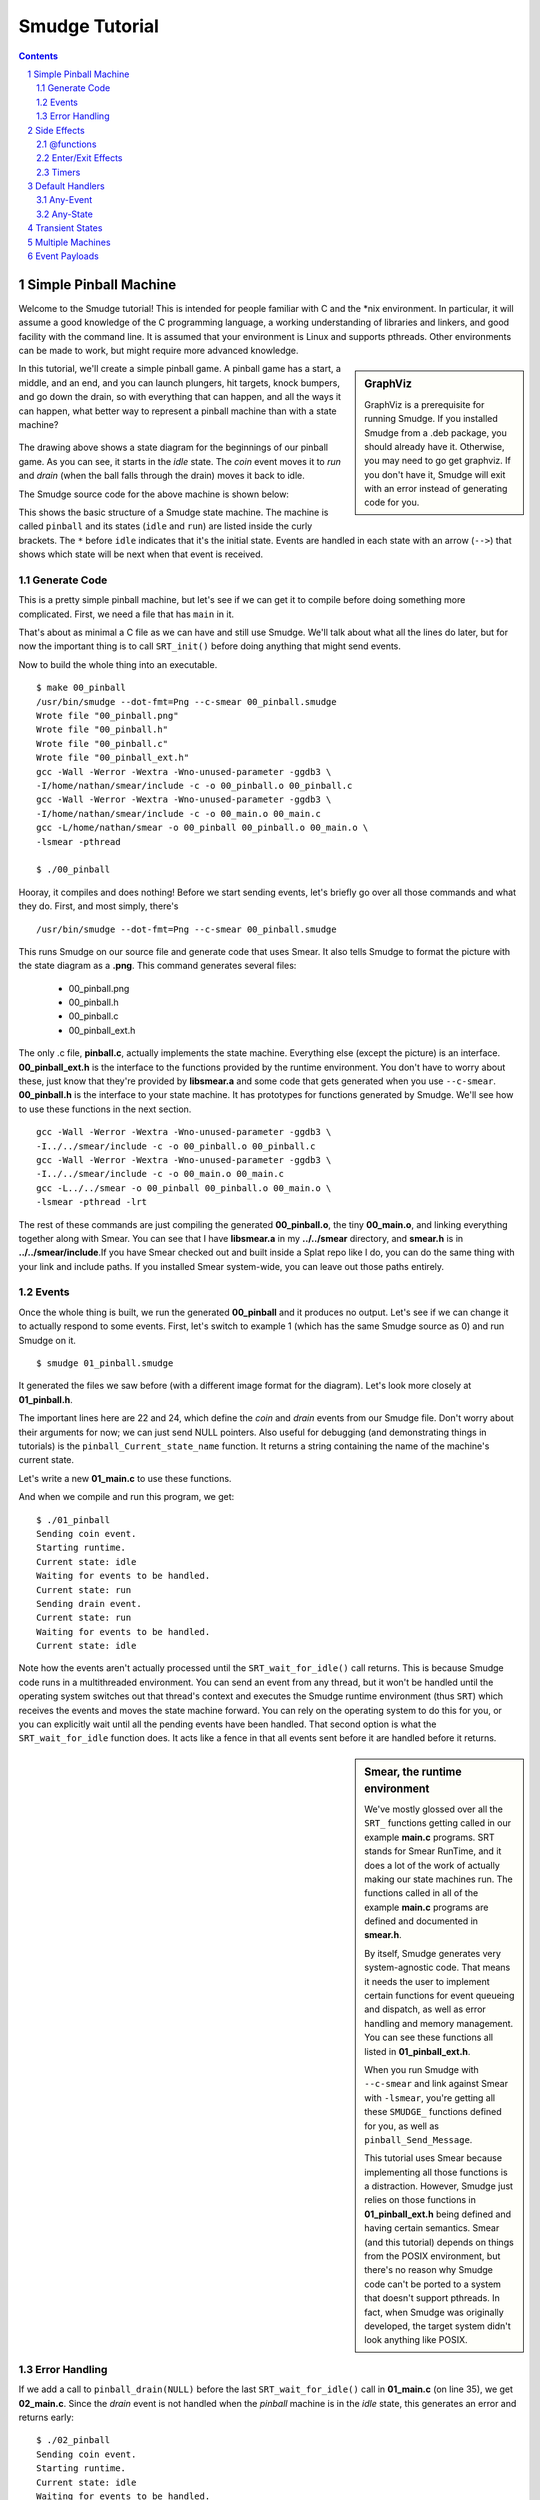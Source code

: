 ===============
Smudge Tutorial
===============

.. contents::

.. sectnum::

.. raw:: pdf

         PageBreak oneColumn

Simple Pinball Machine
======================

Welcome to the Smudge tutorial! This is intended for people familiar
with C and the \*nix environment. In particular, it will assume a good
knowledge of the C programming language, a working understanding of
libraries and linkers, and good facility with the command line. It is
assumed that your environment is Linux and supports pthreads. Other
environments can be made to work, but might require more advanced
knowledge.

.. sidebar:: GraphViz

   GraphViz is a prerequisite for running Smudge. If you installed
   Smudge from a .deb package, you should already have it. Otherwise,
   you may need to go get graphviz. If you don't have it, Smudge will
   exit with an error instead of generating code for you.

In this tutorial, we'll create a simple pinball game. A pinball game
has a start, a middle, and an end, and you can launch plungers, hit
targets, knock bumpers, and go down the drain, so with everything that
can happen, and all the ways it can happen, what better way to
represent a pinball machine than with a state machine?

.. figure:: 00_pinball.png
   :width: 500

The drawing above shows a state diagram for the beginnings of our
pinball game. As you can see, it starts in the *idle* state. The
*coin* event moves it to *run* and *drain* (when the ball falls
through the drain) moves it back to idle.

The Smudge source code for the above machine is shown below:

.. code-block:: c
   :include: 00_pinball.smudge
   :linenos:

This shows the basic structure of a Smudge state machine. The machine is called
``pinball`` and its states (``idle`` and ``run``)
are listed inside the curly brackets. The ``*`` before ``idle``
indicates that it's the initial state. Events are handled in each
state with an arrow (``-->``) that shows which state will be next when
that event is received. 

Generate Code
-------------

This is a pretty simple pinball machine, but let's see if we can get
it to compile before doing something more complicated. First, we need
a file that has ``main`` in it.

.. code-block:: c
   :include: 00_main.c
   :linenos:

That's about as minimal a C file as we can have and still use
Smudge. We'll talk about what all the lines do later, but for now the
important thing is to call ``SRT_init()`` before doing anything
that might send events.

Now to build the whole thing into an executable.

::

   $ make 00_pinball
   /usr/bin/smudge --dot-fmt=Png --c-smear 00_pinball.smudge
   Wrote file "00_pinball.png"
   Wrote file "00_pinball.h"
   Wrote file "00_pinball.c"
   Wrote file "00_pinball_ext.h"
   gcc -Wall -Werror -Wextra -Wno-unused-parameter -ggdb3 \
   -I/home/nathan/smear/include -c -o 00_pinball.o 00_pinball.c
   gcc -Wall -Werror -Wextra -Wno-unused-parameter -ggdb3 \
   -I/home/nathan/smear/include -c -o 00_main.o 00_main.c
   gcc -L/home/nathan/smear -o 00_pinball 00_pinball.o 00_main.o \
   -lsmear -pthread

   $ ./00_pinball

Hooray, it compiles and does nothing! Before we start sending events,
let's briefly go over all those commands and what they do. First, and
most simply, there's

::

   /usr/bin/smudge --dot-fmt=Png --c-smear 00_pinball.smudge

This runs Smudge on our source file and generate code that uses
Smear. It also tells Smudge to format the picture with the state
diagram as a **.png**. This command generates several files:

 * 00_pinball.png
 * 00_pinball.h
 * 00_pinball.c
 * 00_pinball_ext.h


The only .c file, **pinball.c**, actually implements the state
machine. Everything else (except the picture) is an
interface. **00_pinball_ext.h** is the interface to the functions
provided by the runtime environment. You don't have to worry about
these, just know that they're provided by **libsmear.a** and some code
that gets generated when you use ``--c-smear``. **00_pinball.h** is
the interface to your state machine. It has prototypes for functions
generated by Smudge.  We'll see how to use these functions in the next
section.

::
   
   gcc -Wall -Werror -Wextra -Wno-unused-parameter -ggdb3 \
   -I../../smear/include -c -o 00_pinball.o 00_pinball.c
   gcc -Wall -Werror -Wextra -Wno-unused-parameter -ggdb3 \
   -I../../smear/include -c -o 00_main.o 00_main.c
   gcc -L../../smear -o 00_pinball 00_pinball.o 00_main.o \
   -lsmear -pthread -lrt

The rest of these commands are just compiling the generated
**00_pinball.o**, the tiny **00_main.o**, and linking everything
together along with Smear. You can see that I have **libsmear.a** in
my **../../smear** directory, and **smear.h** is in
**../../smear/include**.If you have Smear checked out and built inside
a Splat repo like I do, you can do the same thing with your link and
include paths. If you installed Smear system-wide, you can leave out
those paths entirely.

Events
------

Once the whole thing is built, we run the generated **00_pinball** and
it produces no output. Let's see if we can change it to actually
respond to some events. First, let's switch to example 1 (which has
the same Smudge source as 0) and run Smudge on it.

::

   $ smudge 01_pinball.smudge

It generated the files we saw before (with a different image format
for the diagram). Let's look more closely at **01_pinball.h**.

.. code-block:: c
    :include: 01_pinball.h
    :linenos:

The important lines here are 22 and 24, which define the *coin* and
*drain* events from our Smudge file. Don't worry about their arguments
for now; we can just send NULL pointers. Also useful for debugging
(and demonstrating things in tutorials) is the
``pinball_Current_state_name`` function. It returns a string
containing the name of the machine's current state.

Let's write a new **01_main.c** to use these functions.

.. code-block:: c
   :include: 01_main.c
   :linenos:

And when we compile and run this program, we get:

::

   $ ./01_pinball 
   Sending coin event.
   Starting runtime.
   Current state: idle
   Waiting for events to be handled.
   Current state: run
   Sending drain event.
   Current state: run
   Waiting for events to be handled.
   Current state: idle

Note how the events aren't actually processed until the
``SRT_wait_for_idle()`` call returns. This is because Smudge code runs
in a multithreaded environment. You can send an event from any thread,
but it won't be handled until the operating system switches out that
thread's context and executes the Smudge runtime environment (thus
``SRT``) which receives the events and moves the state machine
forward. You can rely on the operating system to do this for you, or
you can explicitly wait until all the pending events have been
handled. That second option is what the ``SRT_wait_for_idle`` function
does. It acts like a fence in that all events sent before it are
handled before it returns.

.. sidebar:: Smear, the runtime environment

   We've mostly glossed over all the ``SRT_`` functions getting called
   in our example **main.c** programs. SRT stands for Smear RunTime,
   and it does a lot of the work of actually making our state machines
   run. The functions called in all of the example **main.c** programs
   are defined and documented in **smear.h**.

   By itself, Smudge generates very system-agnostic code. That means
   it needs the user to implement certain functions for event queueing
   and dispatch, as well as error handling and memory management. You
   can see these functions all listed in **01_pinball_ext.h**.

   When you run Smudge with ``--c-smear`` and link against Smear with
   ``-lsmear``, you're getting all these ``SMUDGE_`` functions defined
   for you, as well as ``pinball_Send_Message``.

   This tutorial uses Smear because implementing all those functions
   is a distraction. However, Smudge just relies on those functions in
   **01_pinball_ext.h** being defined and having certain
   semantics. Smear (and this tutorial) depends on things from the
   POSIX environment, but there's no reason why Smudge code can't be
   ported to a system that doesn't support pthreads. In fact, when
   Smudge was originally developed, the target system didn't look
   anything like POSIX.


Error Handling
--------------

If we add a call to ``pinball_drain(NULL)`` before the last
``SRT_wait_for_idle()`` call in **01_main.c** (on line 35), we get
**02_main.c**.  Since the *drain* event is not handled when the
*pinball* machine is in the *idle* state, this generates an error and
returns early:

::

   $ ./02_pinball 
   Sending coin event.
   Starting runtime.
   Current state: idle
   Waiting for events to be handled.
   Current state: run
   Sending drain event.
   Current state: run
   Waiting for events to be handled.
   Current state: idle
   pinball{idle[drain]}: Unhandled event
   $ echo $?
   255

We won't be generating a lot of errors in this tutorial, but it's
important to know how they're handled. Isn't that a nice message? It
tells you the machine, its current state and the event that triggered
the error.

Side Effects
============

Our pinball machine looks cool, but it doesn't actually do
anything. All that happens when you send an event is a state
transition, but the only thing we know about different states is that
they can handle different events. Enter side effects, to make your
state machines do stuff.

@functions
----------

The first kind of side effect we're going to talk about is called an
@function. It is so named because in the Smudge source, it begins
with the ``@`` character, and it calls a C function that you will
write. Let's add a new event to the *run* state to increase the
player's score every time the ball hits a target.

.. code-block:: c
   :include: 03_pinball.smudge
   :linenos:

There are two new things in this example: an @function called
``incScore``, and the dash. Dashes are just like arrows, except they
don't cause state transitions. I know, you're thinking to yourself
that this new ``-(...)-`` thing is way different, because in addition
to not having a ``>`` at the end, it's got this side effect stuff
surrounded by parentheses. Well, it turns out that the syntax for an
arrow is actually ``-(side-effect-list)->`` and that ``-->`` is
shorthand for ``-()->``. Likewise, there's a dash shorthand: ``--`` is
the same as ``-()-``. It just silently ignores the event in question.

Running **smudge** on this new example gives us the expected
**03_pinball...** files. However, if you look at **02_pinball_ext.h**
and **03_pinball_ext.h**, you'll see a difference: there's a new
function prototype for ``incScore`` in there. If you try to compile
with the same stuff that's in **02_main.c**, you'll se a linker
error. It wants that ``incScore`` function to be defined. Let's do
that.

.. code-block:: c
   :include: 03_main.c
   :linenos:

Running this new program gives us the expected

::

   $ ./03_pinball
   ding ding, new score: 1
   ding ding, new score: 2

.. sidebar:: Names

   You may have noticed that names of states use hyphens to separate
   words while names of events and @functions use camel case. In the
   case of @functions, the reason is obvious. The names given in
   Smudge source are literal C identifiers and only valid C
   identifiers make valid @function names.

   Event names get turned into C identifiers, but not directly. Valid
   event names include all sorts of crazy things like
   ``World's-best-event`` and ``"The system is
   down!"``. Unfortunately, sending events like this in C gets
   tricky. Since ``"The system is down!"`` isn't a valid C identifier,
   Smudge mangles its name into something that's both valid C and
   uniquely maps back to the real name. To send ``"The system is
   down!"`` from C, you would have to call a function called
   ``pinball_The_20_system_20_is_20_down_21__19__``. However, error
   messages for unhandled events will still print the unmangled event
   name. So for events that are strictly internal to Smudge, non-C
   names are fine.

   State machine names should be valid C identifiers for similar
   reasons, but state names are never seen as raw identifiers outside
   of Smudge's generated code. So it's fine to name your states things
   like ``prepare-ball``. The ``Current_state_name`` for your state
   machine will always return the real name.

Enter/Exit Effects
------------------

So now we can have side effects, that's cool. They also give us a
reason to be in different states, since we can react to the same event
with different side effects depending on which state we're in. There's
another place we can put side effect lists: before we enter a state
and after we leave it. These are called enter/exit functions. Let's
use some to make our pinball machine a little more flashy.

.. code-block:: c
   :include: 04_pinball.smudge
   :linenos:

Here in **04_pinball.smudge**, we've gone nuts with the
@functions. The new *prepare-ball* state executes 3 of them when it's
entered. Note that Smudge guarantees that @function side effects will
be executed in the order they're listed. The *run* state here
demonstrates why *target* doesn't look like ``target -(@incScore)->
run``. If it did, it would execute the exit-function then the
enter-function for *run*. That may be desirable in some instances, but
it's not in this one.

Let's make a **04_main.c** to go with this. Nothing new here, just a
whole lot of events getting sent and handled.

.. code-block:: c
   :include: 04_main.c
   :linenos:

And when it's built and run:

::

   $ ./04_pinball
     1	Locking paddles.
     2	Dropping ball.
     3	Unlocking paddles. Whirrrrrr
     4	Ding ding ding ding ding
     5	DingDing
     6	Awwwwwww
     7	Score: 2
     8	A new high score!
     9	Locking paddles.
    10	Dropping ball.
    11	Unlocking paddles. Whirrrrrr
    12	Ding ding ding ding ding
    13	DingDingDingDingDingDingDingDingDingDingDing[...]
    14	Awwwwwww
    15	Score: 100
    16	A new high score!
    17	Locking paddles.
    18	Dropping ball.
    19	Unlocking paddles. Whirrrrrr
    20	Ding ding ding ding ding
    21	Ding
    22	Awwwwwww
    23	Score: 1
    24	High score: 100
    25	Locking paddles.

Timers
------

Now that we have users, they've started doing bad and unexpected
things to our pinball machine. Someone figured out they could lift the
front of the machine to prevent the ball from dropping and get cheaty
high scores.

Fortunately for us, there's a tilt sensor in our pinball machine. All
we have to do is hook up the event to our Smudge machine.

.. code-block:: c
   :include: 05_pinball.smudge
   :linenos:

This uses the enter and exit events we just talked about to guarantee
that the timer is limited in scope to the ``lockout`` state. All
that's left is to implement the timers.

Now we get to make use of the fact that Smear has support for
cancellable timers. To use it, we call ``SRT_delayed_send()`` with the
name of the state machine, the name of the event, a pointer to the
event payload (NULL for now, explained later), and a delay in
milliseconds. This function returns a ``cancel_token_t``, which gets
used later exactly once in a call to ``SRT_cancel``.

.. code-block:: c
   :include: 05_main.c
   :linenos:

If you call ``SRT_cancel`` before the timer expires, the event won't
fire. If you call it after the timer expires, nothing bad will
happen. It is important to call ``SRT_cancel`` eventually, though,
because in addition to canceling the timer, it cleans up some internal
resources that are allocated for it.

In **05_main.c** on lines 14 and 21, we can see how these features are
used.

This way, we can ignore all of the player's events for a little while
to give them some time to think about whether or not cheating at
pinball is a winning strategy for life.

One more thing: Up to now, we've been calling ``SRT_wait_for_idle()``
to drain the events out of the machine. Since that function is
designed to be used in a mainloop, it doesn't wait for timers to
expire before returning. That's useful in a lot of situations, but
here we actually do want to just sit around doing nothing in ``main``
until all the events have been handled. That's what
``SRT_wait_for_empty()`` does in **05_main.c** on line 89.

Default Handlers
================

That timer was great, but explicitly ignoring every single event that
could possibly happen is verbose and error prone. If we added a new
event, we'd have to remember to put it in *lockout* or there would
be a bug.

Any-Event
---------

Lucky for us, Smudge comes with a handy feature called the
*any-event*. It's a special event, spelled ``_``, that catches all
events not explicitly listed in the state. You can see it in action in
**06_pinball.smudge**.

.. code-block:: c
   :include: 06_pinball.smudge
   :linenos:

Any-State
---------

This is pretty nice, but would-be cheaters are now complaining about
machines eating their money. The complaint goes like this: First, they
lift up the machine to try to get extra points. The game detects this
and locks them out. While they're waiting for the tilt timer to
expire, they shove more coins in. Of course, we're ignoring the coin
event, so it ends up getting lost in the machine and eaten.

Meh, those people got what they deserved. There is a real problem,
though, and it's that players who insert 2 coins in rapid succession
lose their second coin to the bitbucket.

So let's reject coins in states other than *idle*. As a moderately
unfortunate side effect, coins in the *lockout* state will be rejected
too. I suppose that's alright. At least it will reduce the number of
complaints we have to hear from cheaters.

Oh, and we should probably use the tilt sensor in all the states, not
just while the game is running.

.. code-block:: c
   :include: 07_pinball.smudge
   :linenos:

That's better. Now, what's going on here? There's a new state called
``_`` and it's handling the tilt and coin events. Just like the
*any-event*, this is the *any-state*. It handles events for states
that don't explicitly handle them. You can also put an *any-event* in
the *any-state* if you never want to get an unhandled event error.

In this instance, we're rejecting coins whenever they're inserted
(other than while idle) and locking the machine if it gets a tilt
while not already locked out.

You might be wondering how we know how a given event will be handled,
if there's a handler for it in the *any-state* and the state it's in
handles the *any-event*. For that, we have this lovely prioritized
table:

+-------+-------+
| state | event |
+=======+=======+
| named | named |
+-------+-------+
|  any  | named |
+-------+-------+
| named |  any  |
+-------+-------+
|  any  |  any  |
+-------+-------+

So if an event comes in and it's handled with a named event handler in
the machine's current state, it's always handled there. Named event
handlers in the *any-state* are checked next, followed by *any-event*
handlers in the current state. That means that if we get a *tilt*
event in the *lockout* state, it will be ignored by the handler in
*lockout* instead of causing us to re-enter *lockout*. Likewise,
*coin* events are handled in *idle* directly and rejected anywhere else.

The last place it looks is the *any-event* in the *any-state*, just
like a ``default`` clause in a ``switch`` statement. Unlike switches
in C, though, if no handler is found for an event Smudge will cause an
error.


Transient States
================

We've started hearing reports of another bug: The paddles get locked
when the machine turns on, and unlocked when the ball is placed at the
plunger, but they're not being locked when the machine tilts. People
are continuing to play, even though they can't get points, during the
tilt lockout period.

They're also still tilting the machine a lot. I think maybe if we zero
out their score upon *tilt* they might stop.

.. code-block:: c
   :include: 08_pinball.smudge
   :linenos:

You can see on line 4 we've added an ``initialize`` state. Transient
states take this ``state -(side-effect-list)-> next-state`` form. They
don't handle any events, since the state machine transitions out of a
transient state as soon as it's entered. Just like with exit events,
any events sent as a side effect of going through a transient state
will be handled in the next state.

Multiple Machines
=================

Smudge is doing a pretty great job of handling state. Right now we
have this paddle lock function that sets some state somewhere off
screen. Let's instead turn it into its own Smudge state machine.

.. code-block:: c
   :include: 09_pinball.smudge
   :linenos:

This new *flippers* machine will handle all the paddle events. If
they're unlocked, the flippers will flip. If not, they won't. Pretty
simple, right? The only really new thing here, aside from putting more
than one state machine in a file, is how they
communicate. ``flippers.lock`` and ``flippers.unlock`` are sent from
the *pinball* game's state machine to the *flippers* state machine as
side effects. The general syntax for this kind of thing is
``destination-machine.event``. If you're sending an event within a
machine, you can omit the ``destination-machine`` part.

Here's an example program that uses everything we've seen so far:

.. code-block:: c
   :include: 09_main.c
   :linenos:

Note the ``SRT_wait_for_idle`` call on line 103. It's there because we
have state machines sending messages around to each other so we can't
just queue up all our events and let loose.

Event Payloads
==============

This machine is looking pretty good. The only thing wrong with it is
that all the targets are worth the same number of points (1). Other
pinball games have higher point values for harder to reach targets.

To add this feature, we don't have to touch the Smudge code at
all. Instead, we use this argument that we've been passing to all our
events. So far it's always been ``NULL`` but what if we want to put
something there? Let's take a look at the definition of
``pinball_target`` in **10_pinball.h**.

.. code-block:: c

   // in 10_pinball.h
   typedef struct pinball_target_t pinball_target_t;
   void pinball_target(const pinball_target_t *);
   // and in 10_pinball_ext.h
   extern void incScore(const pinball_target_t *);

Well that's not very illuminating. What Smudge did here was generate
an incomplete type so that ``pinball_target`` would take a particular
type. That type of thing is what our ``incScore`` @function accepts,
so we can be sure the event payload came along unchanged. Since it's
an incomplete type definition, we have to define what goes in it
before we can use it. Here's a simple little struct definition that we
can use to send a score along with our *target* events.

.. code-block:: c

   struct pinball_target_t
   {
       int value;
   };

While we're at it, let's make a function that returns a new
target. The runtime expects event payloads to be pointers to memory
allocated with ``malloc`` so let's give it that.

.. code-block:: c

    static pinball_target_t *newTarget(int val)
    {
        pinball_target_t *tgt;
        tgt = malloc(sizeof(*tgt));
        if (tgt != NULL)
            tgt->value = val;
        return tgt;
    }

**10_main.c** uses this function to send different targets with
different point values. Note that when using Smear, event payloads
like this are always freed after being handled, so you really do need
to call ``malloc`` for each event that gets sent.
